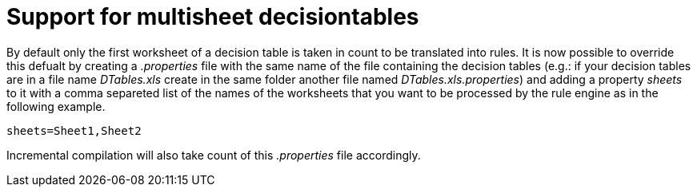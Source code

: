 [id='support-for-multisheet-decisiontables']

= Support for multisheet decisiontables

By default only the first worksheet of a decision table is taken in count to be translated into rules. It is now possible
to override this defualt by creating a _.properties_ file with the same name of the file containing the decision tables
(e.g.: if your decision tables are in a file name _DTables.xls_ create in the same folder another file named _DTables.xls.properties_)
and adding a property _sheets_ to it with a comma separeted list of the names of the worksheets that you want to be processed
by the rule engine as in the following example.

```
sheets=Sheet1,Sheet2
```

Incremental compilation will also take count of this _.properties_ file accordingly.

